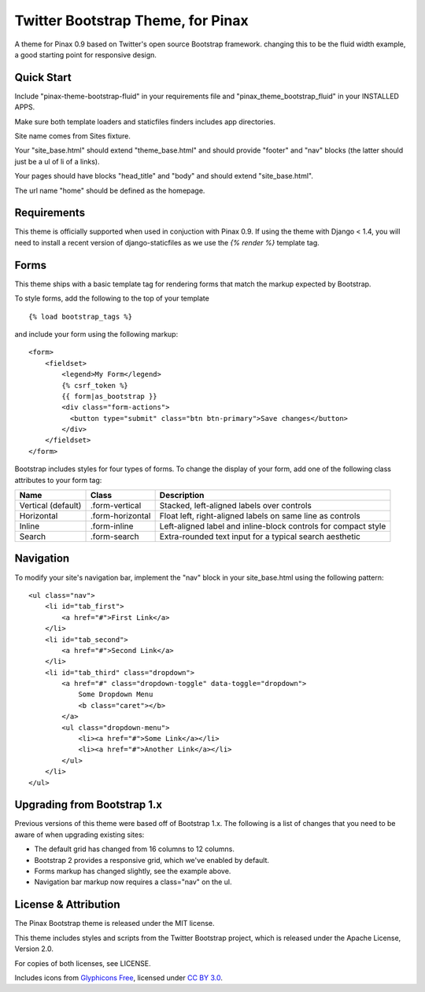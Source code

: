 Twitter Bootstrap Theme, for Pinax
==================================

A theme for Pinax 0.9 based on Twitter's open source Bootstrap framework.
changing this to be the fluid width example, a good starting point for responsive design.


Quick Start
-----------

Include "pinax-theme-bootstrap-fluid" in your requirements file and
"pinax_theme_bootstrap_fluid" in your INSTALLED APPS.

Make sure both template loaders and staticfiles finders includes
app directories.

Site name comes from Sites fixture.

Your "site_base.html" should extend "theme_base.html" and should provide
"footer" and "nav" blocks (the latter should just be a ul of li of a links).

Your pages should have blocks "head_title" and "body" and should extend
"site_base.html".

The url name "home" should be defined as the homepage.


Requirements
------------

This theme is officially supported when used in conjuction with Pinax 0.9.
If using the theme with Django < 1.4, you will need to install a recent
version of django-staticfiles as we use the `{% render %}` template tag.


Forms
-----

This theme ships with a basic template tag for rendering forms that match
the markup expected by Bootstrap.

To style forms, add the following to the top of your template ::
    
    {% load bootstrap_tags %}

and include your form using the following markup: ::
    
    <form>
        <fieldset>
            <legend>My Form</legend>
            {% csrf_token %}
            {{ form|as_bootstrap }}
            <div class="form-actions">
              <button type="submit" class="btn btn-primary">Save changes</button>
            </div>
        </fieldset>
    </form>

Bootstrap includes styles for four types of forms. To change the display of
your form, add one of the following class attributes to your form tag:


==================  ================   ==============================================================
        Name             Class                        Description
==================  ================   ==============================================================
Vertical (default)  .form-vertical     Stacked, left-aligned labels over controls
Horizontal          .form-horizontal   Float left, right-aligned labels on same line as controls
Inline              .form-inline       Left-aligned label and inline-block controls for compact style
Search              .form-search       Extra-rounded text input for a typical search aesthetic
==================  ================   ==============================================================


Navigation
----------

To modify your site's navigation bar, implement the "nav" block in
your site_base.html using the following pattern: ::

    <ul class="nav">
        <li id="tab_first">
            <a href="#">First Link</a>
        </li>
        <li id="tab_second">
            <a href="#">Second Link</a>
        </li>
        <li id="tab_third" class="dropdown">
            <a href="#" class="dropdown-toggle" data-toggle="dropdown">
                Some Dropdown Menu
                <b class="caret"></b>
            </a>
            <ul class="dropdown-menu">
                <li><a href="#">Some Link</a></li>
                <li><a href="#">Another Link</a></li>
            </ul>
        </li>
    </ul>


Upgrading from Bootstrap 1.x
----------------------------

Previous versions of this theme were based off of Bootstrap 1.x.
The following is a list of changes that you need to be aware of
when upgrading existing sites:

- The default grid has changed from 16 columns to 12 columns.
- Bootstrap 2 provides a responsive grid, which we've enabled by default.
- Forms markup has changed slightly, see the example above.
- Navigation bar markup now requires a class="nav" on the ul.


License & Attribution
---------------------

The Pinax Bootstrap theme is released under the MIT license.

This theme includes styles and scripts from the Twitter Bootstrap project,
which is released under the Apache License, Version 2.0.

For copies of both licenses, see LICENSE.

Includes icons from `Glyphicons Free <http://glyphicons.com/>`_, licensed
under `CC BY 3.0 <http://creativecommons.org/licenses/by/3.0/>`_.
